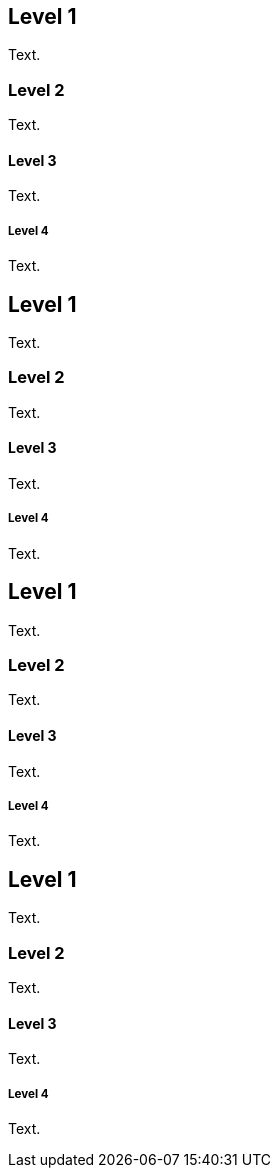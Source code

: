 Level 1
-------
Text.

Level 2
~~~~~~~
Text.

Level 3 
^^^^^^^
Text.

Level 4 
+++++++
Text.


Level 1
-------
Text.

Level 2
~~~~~~~
Text.

Level 3 
^^^^^^^
Text.

Level 4 
+++++++
Text.


== Level 1 
Text.

=== Level 2 
Text.

==== Level 3 
Text.

===== Level 4 
Text.


== Level 1 
Text.

=== Level 2 
Text.

==== Level 3 
Text.

===== Level 4 
Text.